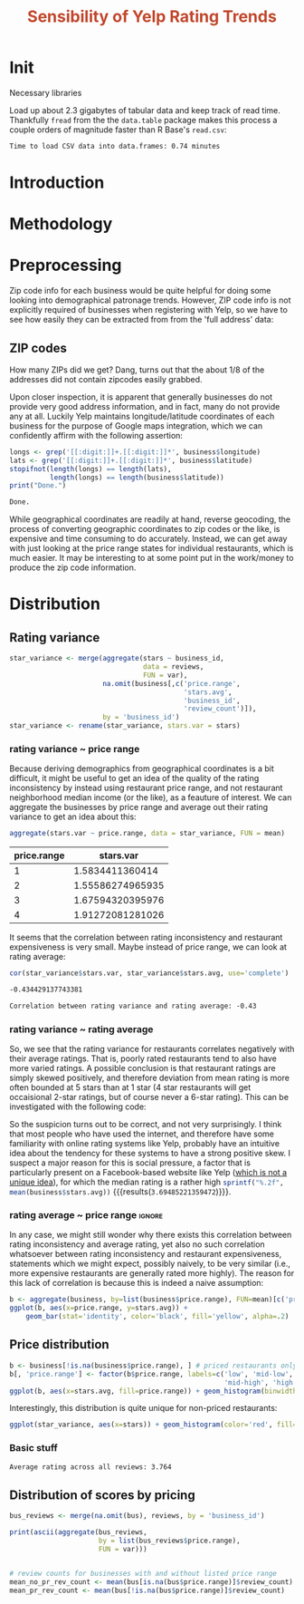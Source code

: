 #+HTML_HEAD: <link href="/home/dodge/.emacs.d/leuven-theme.css" rel="stylesheet">
#+TITLE: *@@html:<font color = "C2492F">@@Sensibility of Yelp Rating Trends@@html:</font>@@*

#+OPTIONS: toc:2 num:nil
#+TABLFM: $0;%0.3f

* Init
Necessary libraries
#+BEGIN_SRC R :session :exports none :results none
  library(ggplot2)
  library(data.table)
  library(dplyr)
  library(ascii)
  options(asciiType = "org")
  options(max.print = 200)
#+END_SRC

Load up about 2.3 gigabytes of tabular data and keep track of read
time. Thankfully ~fread~ from the the ~data.table~ package makes this process a
couple orders of magnitude faster than R Base's ~read.csv~:
#+BEGIN_SRC R :session :exports none :cache yes
  read_table <- function(filename) {                                          
      table <- fread(filename)  # use fread to quickly read csv file
      # Make sure there ren't any unacceptable chracters in the column names
      names(table) <- make.names(tolower(names(table)), unique = TRUE)
      table
  }

  print("Loading reviews...")
  reviews_t = system.time(reviews <- read_table('./data/review.csv'))

  print("Loading tip...")
  tips_t = system.time(tips <- read_table("./data/tip.csv"))

  print("Loading business...")
  business_t = system.time(business <- read_table("./data/business.csv"))
  business <- rename(business, stars.avg = stars) # for pleasant merges with `reviews`

  print("Loading user...")
  users_t = system.time(users <- read_table("./data/user.csv"))

  print("Loading checkin...")
  checkins_t = system.time(checkins <- read_table("./data/checkin.csv"))
#+END_SRC

#+RESULTS[0588b5778d45a9dcdecb72b4060cd20a3b1063b2]:


#+BEGIN_SRC R :session :exports results :results org
  total_load_time <- reviews_t + tips_t + business_t + users_t + checkins_t
  sprintf("Time to load CSV data into data.frames: %.2f minutes", total_load_time["elapsed"]/60.0)
#+END_SRC

#+RESULTS:
#+BEGIN_SRC org
Time to load CSV data into data.frames: 0.74 minutes
#+END_SRC

* Introduction
* Methodology
* Preprocessing
Zip code info for each business would be quite helpful for doing some looking
into demographical patronage trends. However, ZIP code info is not explicitly
required of businesses when registering with Yelp, so we have to see how easily
they can be extracted from from the 'full address' data:
** ZIP codes
#+BEGIN_SRC R :session :exports none :results none
  grab_zip <- function(address) {
      as.numeric(substr(address,
                        nchar(address, keepNA = TRUE) - 4,
                        nchar(address, keepNA = TRUE)))
  }

  zips = lapply(business$full_address, grab_zip)

  business <- mutate(business, zip_codes = zips)
#+END_SRC
How many ZIPs did we get? Dang, turns out that the about 1/8 of the addresses
did not contain zipcodes easily grabbed.
#+BEGIN_SRC R :session :exports none :results org
percent_null_zips <- length(zips[is.na(zips)])/length(zips)*100

sprintf("%.2f%% of restaurants have undecipherable zip codes", percent_null_zips)
#+END_SRC

#+RESULTS:
#+BEGIN_SRC org
12.95% of restaurants have undecipherable zip codes
#+END_SRC

Upon closer inspection, it is apparent that generally businesses do not provide
very good address information, and in fact, many do not provide any at
all. Luckily Yelp maintains longitude/latitude coordinates of each business for
the purpose of Google maps integration, which we can confidently affirm with the
following assertion:
#+BEGIN_SRC R :session :exports both :results org
   longs <- grep('[[:digit:]]+.[[:digit:]]*', business$longitude)
   lats <- grep('[[:digit:]]+.[[:digit:]]*', business$latitude)
   stopifnot(length(longs) == length(lats),
             length(longs) == length(business$latitude))
   print("Done.")
#+END_SRC

#+RESULTS:
#+BEGIN_SRC org
Done.
#+END_SRC

While geographical coordinates are readily at hand, reverse geocoding, the
process of converting geographic coordinates to zip codes or the like, is
expensive and time consuming to do accurately. Instead, we can get away with
just looking at the price range states for individual restaurants, which is much
easier. It may be interesting to at some point put in the work/money to produce
the zip code information.
* Distribution
** Rating variance
 #+BEGIN_SRC R :session :exports code :results none :cache yes
   star_variance <- merge(aggregate(stars ~ business_id,
                                    data = reviews, 
                                    FUN = var),
                          na.omit(business[,c('price.range',
                                              'stars.avg',
                                              'business_id',
                                              'review_count')]),
                          by = 'business_id')
   star_variance <- rename(star_variance, stars.var = stars)
 #+END_SRC
*** rating variance ~ price range
   Because deriving demographics from geographical coordinates is a bit
   difficult, it might be useful to get an idea of the quality of the rating
   inconsistency by instead using restaurant price range, and not restaurant
   neighborhood median income (or the like), as a feauture of interest. We can
   aggregate the businesses by price range and average out their rating variance
   to get an idea about this:

   #+NAME: stars_pr
   #+BEGIN_SRC R :session :exports code :colnames yes 
     aggregate(stars.var ~ price.range, data = star_variance, FUN = mean)
   #+END_SRC

   #+RESULTS: stars_pr
   | price.range |        stars.var |
   |-------------+------------------|
   |           1 |  1.5834411360414 |
   |           2 | 1.55586274965935 |
   |           3 | 1.67594320395976 |
   |           4 | 1.91272081281026 |

   It seems that the correlation between rating inconsistency and restaurant
   expensiveness is very small. Maybe instead of price range, we can look at
   rating average:

   #+NAME: variance_vs_rating
   #+BEGIN_SRC R :session :exports code :results org
     cor(star_variance$stars.var, star_variance$stars.avg, use='complete')
   #+END_SRC

   #+RESULTS: variance_vs_rating
   #+BEGIN_SRC org
   -0.434429137743381
   #+END_SRC

   #+BEGIN_SRC R :session :exports results :results org :var x=variance_vs_rating
     sprintf("Correlation between rating variance and rating average: %.2f", 
             as.numeric(x))
   #+END_SRC

   #+RESULTS:
   #+BEGIN_SRC org
     Correlation between rating variance and rating average: -0.43
   #+END_SRC
   
*** rating variance ~ rating average
   So, we see that the rating variance for restaurants correlates negatively
   with their average ratings. That is, poorly rated restaurants tend to also
   have more varied ratings. A possible conclusion is that restaurant ratings
   are simply skewed positively, and therefore deviation from mean rating is
   more often bounded at 5 stars than at 1 star (4 star restaurants will get
   occaisional 2-star ratings, but of course never a 6-star rating). This can be
   investigated with the following code:

   #+BEGIN_SRC R :session :exports results :results graphics :file ./img/R_CCa0S6lS.png 
     g <- ggplot(data=business, aes(business$stars.avg))
     g + geom_histogram(breaks=seq(1,5,by=.5),
                        fill="red",
                        col="red",
                        alpha=.2) + 
         labs(title = "Distribution average business rating", 
              x = "Mean Rating",
              y = "Count")
   #+END_SRC

#+RESULTS:
[[file:./img/R_CCa0S6lS.png]]
    
  So the suspicion turns out to be correct, and not very surprisingly. I think
  that most people who have used the internet, and therefore have some
  familiarity with online rating systems like Yelp, probably have an intuitive
  idea about the tendency for these systems to have a strong positive skew. I
  suspect a major reason for this is social pressure, a factor that is
  particularly present on a Facebook-based website like Yelp ([[http://sloanreview.mit.edu/article/the-problem-with-online-ratings-2/][which is not a
  unique idea]]), for which the median rating is a rather high
  src_R[:session]{sprintf("%.2f", mean(business$stars.avg))}
  {{{results(=3.69485221359472=)}}}.

*** rating average ~ price range                                     :ignore:
    In any case, we might still wonder why there exists this correlation between
    rating inconsistency and average rating, yet also no such correlation
    whatsoever between rating inconsistency and restaurant expensiveness,
    statements which we might expect, possibly naively, to be very similar
    (i.e., more expensive restaurants are generally rated more highly). The
    reason for this lack of correlation is because this is indeed a naive
    assumption:

#+BEGIN_SRC R :session :exports both :results output graphics :file ./img/R_JTmgqG9.png 
  b <- aggregate(business, by=list(business$price.range), FUN=mean)[c('price.range', 'stars.avg')]
  ggplot(b, aes(x=price.range, y=stars.avg)) + 
      geom_bar(stat='identity', color='black', fill='yellow', alpha=.2)
#+END_SRC

#+RESULTS:
[[file:./img/R_JTmgqG9.png]]

** Price distribution
#+BEGIN_SRC R :session :exports both :results output graphics :file ./img/R_YzrIrkYy.png 
  b <- business[!is.na(business$price.range), ] # priced restaurants only
  b[, 'price.range'] <- factor(b$price.range, labels=c('low', 'mid-low', 
                                                       'mid-high', 'high'))
  ggplot(b, aes(x=stars.avg, fill=price.range)) + geom_histogram(binwidth=.5)
#+END_SRC

#+RESULTS:
[[file:./img/R_YzrIrkYy.png]]

Interestingly, this distribution is quite unique for non-priced restaurants:
#+BEGIN_SRC R :session :exports results :results output graphics :file ./img/R_vvM4L9Z2.png 
  ggplot(business[is.na(business$price.range),], aes(x=stars.avg)) +
      geom_histogram(binwidth=.5, color='orange', fill='orange')
#+END_SRC

#+RESULTS:
[[file:./img/R_vvM4L9Z2.png]]

#+BEGIN_SRC R :session :exports both :results output graphics :file ./img/R_3EqwcmXp.png 
ggplot(star_variance, aes(x=stars)) + geom_histogram(color='red', fill='red')
#+END_SRC

#+RESULTS:
[[file:./img/R_3EqwcmXp.png]]

*** Basic stuff
 #+BEGIN_SRC R :session :exports results :results org
   sprintf("Average rating across all reviews: %.3f", mean(reviews$stars))
 #+END_SRC

 #+RESULTS:
 #+BEGIN_SRC org
 Average rating across all reviews: 3.764
 #+END_SRC

** Distribution of scores by pricing 

#+BEGIN_SRC R :session :exports results :results none
  bus <- business[,c('price.range', 'stars.avg', 'business_id', 'review_count')]
#+END_SRC

#+BEGIN_SRC R :session :exports code :results none :cache yes
  bus_reviews <- merge(na.omit(bus), reviews, by = 'business_id')
#+END_SRC

#+BEGIN_SRC R :session :exports code :results org :cache yes
  print(ascii(aggregate(bus_reviews, 
                        by = list(bus_reviews$price.range),
                        FUN = var)))
#+END_SRC

#+RESULTS[df58e5b91980b445999fd6612031ba52aeea7157]:
#+BEGIN_SRC org
#+END_SRC


#+BEGIN_SRC R :session :exports both :results none
# review counts for businesses with and without listed price range
mean_no_pr_rev_count <- mean(bus[is.na(bus$price.range)]$review_count)
mean_pr_rev_count <- mean(bus[!is.na(bus$price.range)]$review_count)
#+END_SRC

